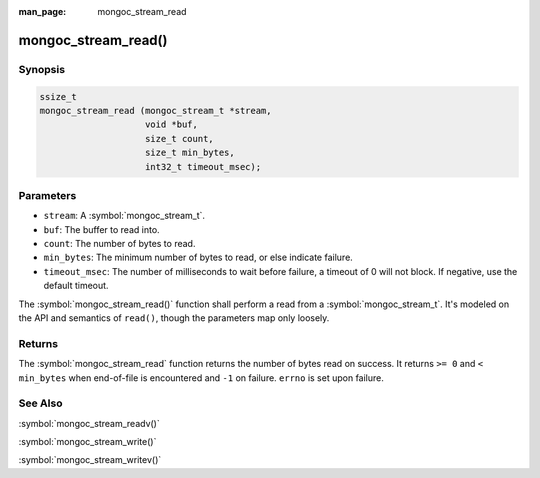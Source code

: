 :man_page: mongoc_stream_read

mongoc_stream_read()
====================

Synopsis
--------

.. code-block:: c

  ssize_t
  mongoc_stream_read (mongoc_stream_t *stream,
                      void *buf,
                      size_t count,
                      size_t min_bytes,
                      int32_t timeout_msec);

Parameters
----------

* ``stream``: A :symbol:`mongoc_stream_t`.
* ``buf``: The buffer to read into.
* ``count``: The number of bytes to read.
* ``min_bytes``: The minimum number of bytes to read, or else indicate failure.
* ``timeout_msec``: The number of milliseconds to wait before failure, a timeout of 0 will not block. If negative, use the default timeout.

The :symbol:`mongoc_stream_read()` function shall perform a read from a :symbol:`mongoc_stream_t`. It's modeled on the API and semantics of ``read()``, though the parameters map only loosely.

Returns
-------

The :symbol:`mongoc_stream_read` function returns the number of bytes read on success. It returns ``>= 0`` and ``< min_bytes`` when end-of-file is encountered and ``-1`` on failure. ``errno`` is set upon failure.

See Also
--------

:symbol:`mongoc_stream_readv()`

:symbol:`mongoc_stream_write()`

:symbol:`mongoc_stream_writev()`

